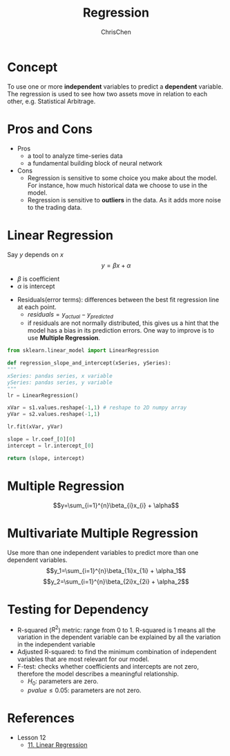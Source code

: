 #+TITLE: Regression
#+OPTIONS: H:2 toc:2 num:2 ^:nil
#+AUTHOR: ChrisChen
#+EMAIL: ChrisChen3121@gmail.com
* Concept
  To use one or more *independent* variables to predict a *dependent* variable.
  The regression is used to see how two assets move in relation to each other,
  e.g. Statistical Arbitrage.

* Pros and Cons
  - Pros
    - a tool to analyze time-series data
    - a fundamental building block of neural network
  - Cons
    - Regression is sensitive to some choice you make about the model. For instance, how much historical data we choose to use in the model.
    - Regression is sensitive to *outliers* in the data. As it adds more noise to the trading data.

* Linear Regression
  Say $y$ depends on $x$
  $$y=\beta x + \alpha$$
  - $\beta$ is coefficient
  - $\alpha$ is intercept
  [[../../resources/MOOC/Trading/linear_regression.png]]
  - Residuals(error terms): differences between the best fit regression line at each point.
    - $residuals=y_{actual}-y_{predicted}$
    - if residuals are not normally distributed, this gives us a hint that the model has a bias in its prediction errors. One way to improve is to use *Multiple Regression*.
  [[../../resources/MOOC/Trading/residuals.png]]

  #+begin_src python
    from sklearn.linear_model import LinearRegression

    def regression_slope_and_intercept(xSeries, ySeries):
	"""
	xSeries: pandas series, x variable
	ySeries: pandas series, y variable
	"""
	lr = LinearRegression()

	xVar = s1.values.reshape(-1,1) # reshape to 2D numpy array
	yVar = s2.values.reshape(-1,1)

	lr.fit(xVar, yVar)

	slope = lr.coef_[0][0]
	intercept = lr.intercept_[0]

	return (slope, intercept)
  #+end_src
* Multiple Regression
  $$y=\sum_{i=1}^{n}\beta_{i}x_{i} + \alpha$$

* Multivariate Multiple Regression
  Use more than one independent variables to predict more than one dependent variables.
  $$y_1=\sum_{i=1}^{n}\beta_{1i}x_{1i} + \alpha_1$$
  $$y_2=\sum_{i=1}^{n}\beta_{2i}x_{2i} + \alpha_2$$

* Testing for Dependency
  - R-squared ($R^2$) metric: range from 0 to 1. R-squared is 1 means all the variation in the dependent variable can be explained by all the variation in the independent variable
  - Adjusted R-squared: to find the minimum combination of independent variables that are most relevant for our model.
  - F-test: checks whether coefficients and intercepts are not zero, therefore the model describes a meaningful relationship.
    - $H_0$: parameters are zero.
    - $pvalue\le 0.05$: parameters are not zero.


* References
  - Lesson 12
    - [[https://youtu.be/GRY4eakMBJ8][11. Linear Regression]]
